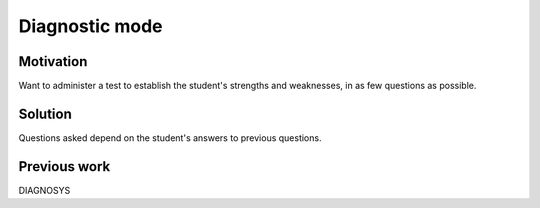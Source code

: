 Diagnostic mode
===============

Motivation
----------

Want to administer a test to establish the student's strengths and weaknesses, in as few questions as possible.

Solution
--------

Questions asked depend on the student's answers to previous questions.

Previous work
-------------

DIAGNOSYS

